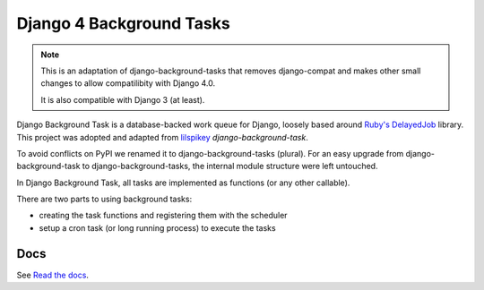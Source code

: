 =========================
Django 4 Background Tasks
=========================

.. note::
   This is an adaptation of django-background-tasks that removes django-compat and makes other small changes to allow compatilibity with Django 4.0.

   It is also compatible with Django 3 (at least).

.. image:: https://readthedocs.org/projects/django4-background-tasks/badge/?version=latest
    :target: http://django4-background-tasks.readthedocs.io/en/latest/?badge=latest
    :alt: Documentation Status
.. image:: https://img.shields.io/pypi/v/django4-background-tasks.svg
    :target: https://pypi.python.org/pypi/django4-background-tasks
    :alt: PyPI

Django Background Task is a database-backed work queue for Django, loosely based around `Ruby's DelayedJob`_ library. This project was adopted and adapted from lilspikey_ `django-background-task`.

.. _Ruby's DelayedJob: https://github.com/tobi/delayed_job
.. _lilspikey: https://github.com/lilspikey/

To avoid conflicts on PyPI we renamed it to django-background-tasks (plural). For an easy upgrade from django-background-task to django-background-tasks, the internal module structure were left untouched.

In Django Background Task, all tasks are implemented as functions (or any other callable).

There are two parts to using background tasks:

- creating the task functions and registering them with the scheduler
- setup a cron task (or long running process) to execute the tasks


Docs
====
See `Read the docs`_.

.. _Read the docs: http://django4-background-tasks.readthedocs.io/en/latest/
